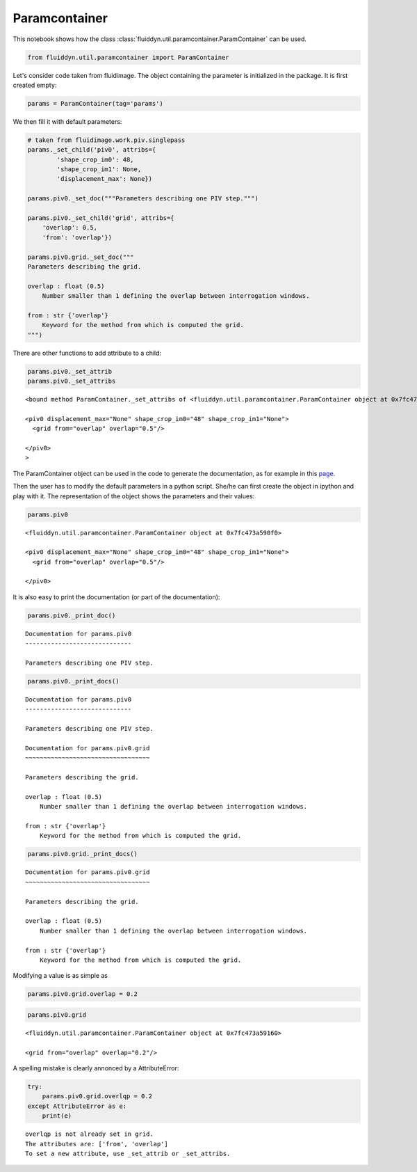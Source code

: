 
Paramcontainer
==============

This notebook shows how the class :class:`fluiddyn.util.paramcontainer.ParamContainer` can be used. 

.. code:: ipython3

    from fluiddyn.util.paramcontainer import ParamContainer

Let's consider code taken from fluidimage. The object containing the
parameter is initialized in the package. It is first created empty:

.. code:: ipython3

    params = ParamContainer(tag='params')

We then fill it with default parameters:

.. code:: ipython3

    # taken from fluidimage.work.piv.singlepass
    params._set_child('piv0', attribs={
            'shape_crop_im0': 48,
            'shape_crop_im1': None,
            'displacement_max': None})
    
    params.piv0._set_doc("""Parameters describing one PIV step.""")
    
    params.piv0._set_child('grid', attribs={
        'overlap': 0.5,
        'from': 'overlap'})
    
    params.piv0.grid._set_doc("""
    Parameters describing the grid.
    
    overlap : float (0.5)
        Number smaller than 1 defining the overlap between interrogation windows.
    
    from : str {'overlap'}
        Keyword for the method from which is computed the grid.
    """)


There are other functions to add attribute to a child:

.. code:: ipython3

    params.piv0._set_attrib
    params.piv0._set_attribs




.. parsed-literal::

    <bound method ParamContainer._set_attribs of <fluiddyn.util.paramcontainer.ParamContainer object at 0x7fc473a590f0>
    
    <piv0 displacement_max="None" shape_crop_im0="48" shape_crop_im1="None">
      <grid from="overlap" overlap="0.5"/>  
    
    </piv0>
    >



The ParamContainer object can be used in the code to generate the
documentation, as for example in this
`page <http://fluidimage.readthedocs.io/en/latest/generated/fluidimage.topologies.piv.html>`__.

Then the user has to modify the default parameters in a python script.
She/he can first create the object in ipython and play with it. The
representation of the object shows the parameters and their values:

.. code:: ipython3

    params.piv0




.. parsed-literal::

    <fluiddyn.util.paramcontainer.ParamContainer object at 0x7fc473a590f0>
    
    <piv0 displacement_max="None" shape_crop_im0="48" shape_crop_im1="None">
      <grid from="overlap" overlap="0.5"/>  
    
    </piv0>



It is also easy to print the documentation (or part of the
documentation):

.. code:: ipython3

    params.piv0._print_doc()


.. parsed-literal::

    Documentation for params.piv0
    -----------------------------
    
    Parameters describing one PIV step.
    


.. code:: ipython3

    params.piv0._print_docs()


.. parsed-literal::

    Documentation for params.piv0
    -----------------------------
    
    Parameters describing one PIV step.
    
    Documentation for params.piv0.grid
    ~~~~~~~~~~~~~~~~~~~~~~~~~~~~~~~~~~
    
    Parameters describing the grid.
    
    overlap : float (0.5)
        Number smaller than 1 defining the overlap between interrogation windows.
    
    from : str {'overlap'}
        Keyword for the method from which is computed the grid.
    


.. code:: ipython3

    params.piv0.grid._print_docs()


.. parsed-literal::

    Documentation for params.piv0.grid
    ~~~~~~~~~~~~~~~~~~~~~~~~~~~~~~~~~~
    
    Parameters describing the grid.
    
    overlap : float (0.5)
        Number smaller than 1 defining the overlap between interrogation windows.
    
    from : str {'overlap'}
        Keyword for the method from which is computed the grid.
    


Modifying a value is as simple as

.. code:: ipython3

    params.piv0.grid.overlap = 0.2

.. code:: ipython3

    params.piv0.grid




.. parsed-literal::

    <fluiddyn.util.paramcontainer.ParamContainer object at 0x7fc473a59160>
    
    <grid from="overlap" overlap="0.2"/>  



A spelling mistake is clearly annonced by a AttributeError:

.. code:: ipython3

    try:
        params.piv0.grid.overlqp = 0.2
    except AttributeError as e:
        print(e)


.. parsed-literal::

    overlqp is not already set in grid.
    The attributes are: ['from', 'overlap']
    To set a new attribute, use _set_attrib or _set_attribs.

